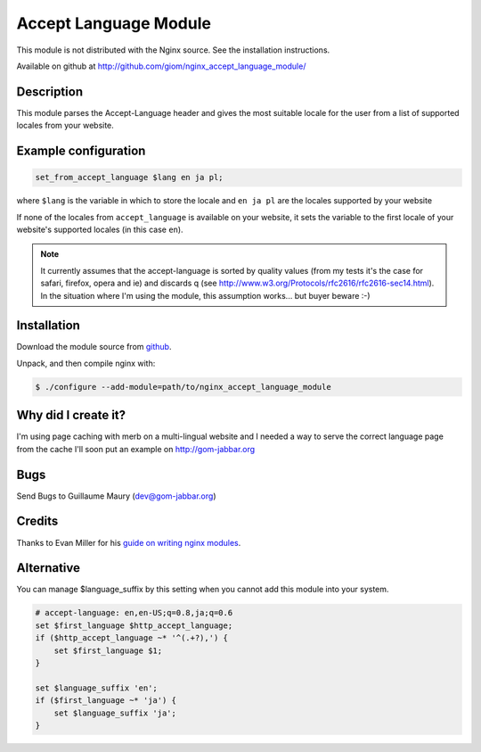Accept Language Module
======================

This module is not distributed with the Nginx source. See the installation instructions.

Available on github at http://github.com/giom/nginx_accept_language_module/

Description
-----------

This module parses the Accept-Language header and gives the most suitable locale for the user from a list of supported locales from your website.

Example configuration
---------------------

.. code-block:: nginx

   set_from_accept_language $lang en ja pl;

where ``$lang`` is the variable in which to store the locale and ``en ja pl`` are the locales supported by your website

If none of the locales from ``accept_language`` is available on your website, it sets the variable to the first locale of your website's supported locales (in this case ``en``).
 
.. note:: It currently assumes that the accept-language is sorted by quality values (from my tests it's the case for safari, firefox, opera and ie) and discards q (see http://www.w3.org/Protocols/rfc2616/rfc2616-sec14.html). In the situation where I'm using the module, this assumption works... but buyer beware :-)

Installation
------------
Download the module source from `github <http://github.com/giom/nginx_accept_language_module>`_.

Unpack, and then compile nginx with:

.. code-block:: bash

   $ ./configure --add-module=path/to/nginx_accept_language_module


Why did I create it?
--------------------

I'm using page caching with merb on a multi-lingual website and I needed a way to serve the correct language page from the cache
I'll soon put an example on http://gom-jabbar.org

Bugs
----

Send Bugs to Guillaume Maury (dev@gom-jabbar.org)

Credits
-------

Thanks to Evan Miller for his `guide on writing nginx modules <http://evanmiller.org/nginx-modules-guide.html>`_.


Alternative
-----------

You can manage $language_suffix by this setting when you cannot add this module into your system.

.. code-block:: nginx

   # accept-language: en,en-US;q=0.8,ja;q=0.6
   set $first_language $http_accept_language;
   if ($http_accept_language ~* '^(.+?),') {
       set $first_language $1;
   }

   set $language_suffix 'en';
   if ($first_language ~* 'ja') {
       set $language_suffix 'ja';
   }

